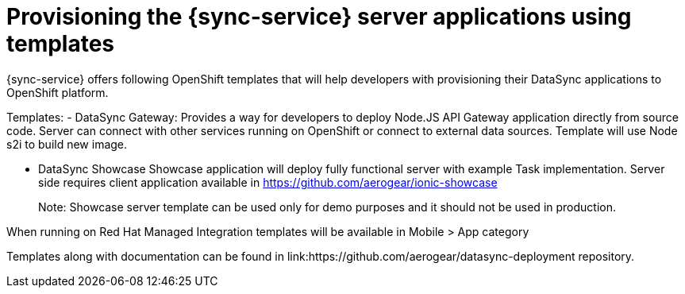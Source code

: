 
= Provisioning the {sync-service} server applications using templates

{sync-service} offers following OpenShift templates
that will help developers with provisioning their DataSync applications to OpenShift platform.

Templates:
- DataSync Gateway: Provides a way for developers to deploy Node.JS API Gateway application directly from source code. Server can connect with other services running on OpenShift or connect to external data sources.
Template will use Node s2i to build new image.  

- DataSync Showcase
Showcase application will deploy fully functional server with example Task implementation. 
Server side requires client application available in https://github.com/aerogear/ionic-showcase

> Note: Showcase server template can be used only for demo purposes and it should not be used in production.


// tag::excludeUpstream[]
When running on Red Hat Managed Integration templates will be available in Mobile > App category
// end::excludeUpstream[]


// tag::excludeDownstream[]
Templates along with documentation can be found in link:https://github.com/aerogear/datasync-deployment repository.
// end::excludeDownstream[]
